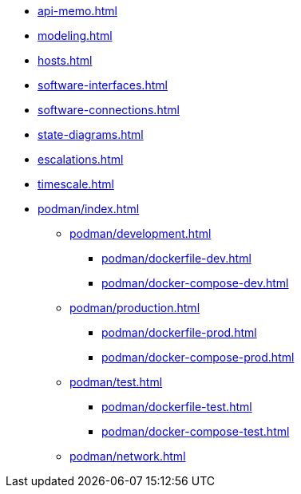 * xref:api-memo.adoc[]
* xref:modeling.adoc[]
* xref:hosts.adoc[]
* xref:software-interfaces.adoc[]
* xref:software-connections.adoc[]
* xref:state-diagrams.adoc[]
* xref:escalations.adoc[]
* xref:timescale.adoc[]
* xref:podman/index.adoc[]
** xref:podman/development.adoc[]
*** xref:podman/dockerfile-dev.adoc[]
*** xref:podman/docker-compose-dev.adoc[]
** xref:podman/production.adoc[]
*** xref:podman/dockerfile-prod.adoc[]
*** xref:podman/docker-compose-prod.adoc[]
** xref:podman/test.adoc[]
*** xref:podman/dockerfile-test.adoc[]
*** xref:podman/docker-compose-test.adoc[]
** xref:podman/network.adoc[]


